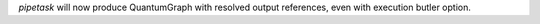 `pipetask` will now produce QuantumGraph with resolved output references, even with execution butler option.
